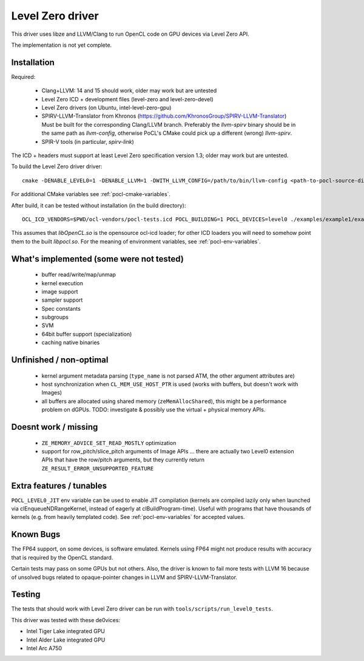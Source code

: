 
.. _pocl-level0-driver:

Level Zero driver
=================

This driver uses libze and LLVM/Clang to run OpenCL code on GPU devices via Level Zero API.

The implementation is not yet complete.

Installation
-------------

Required:

 * Clang+LLVM: 14 and 15 should work, older may work but are untested
 * Level Zero ICD + development files (level-zero and level-zero-devel)
 * Level Zero drivers (on Ubuntu, intel-level-zero-gpu)
 * SPIRV-LLVM-Translator from Khronos (https://github.com/KhronosGroup/SPIRV-LLVM-Translator)
   Must be built for the corresponding Clang/LLVM branch.
   Preferably the `llvm-spirv` binary should be in the same path as `llvm-config`,
   otherwise PoCL's CMake could pick up a different (wrong) `llvm-spirv`.
 * SPIR-V tools (in particular, `spirv-link`)

The ICD + headers must support at least Level Zero specification version 1.3;
older may work but are untested.

To build the Level Zero driver driver::

    cmake -DENABLE_LEVEL0=1 -DENABLE_LLVM=1 -DWITH_LLVM_CONFIG=/path/to/bin/llvm-config <path-to-pocl-source-dir>

For additional CMake variables see :ref:`pocl-cmake-variables`.

After build, it can be tested without installation (in the build directory)::

    OCL_ICD_VENDORS=$PWD/ocl-vendors/pocl-tests.icd POCL_BUILDING=1 POCL_DEVICES=level0 ./examples/example1/example1

This assumes that `libOpenCL.so` is the opensource ocl-icd loader; for other ICD loaders
you will need to somehow point them to the built `libpocl.so`. For the meaning of environment
variables, see :ref:`pocl-env-variables`.

What's implemented (some were not tested)
-------------------------------------------
 * buffer read/write/map/unmap
 * kernel execution
 * image support
 * sampler support
 * Spec constants
 * subgroups
 * SVM
 * 64bit buffer support (specialization)
 * caching native binaries

Unfinished / non-optimal
-------------------------

 * kernel argument metadata parsing (``type_name`` is
   not parsed ATM, the other argument attributes are)
 * host synchronization when ``CL_MEM_USE_HOST_PTR`` is used (works with
   buffers, but doesn't work with Images)
 * all buffers are allocated using shared memory (``zeMemAllocShared``),
   this might be a performance problem on dGPUs.
   TODO: investigate & possibly use the virtual + physical memory APIs.

Doesnt work / missing
-----------------------

 * ``ZE_MEMORY_ADVICE_SET_READ_MOSTLY`` optimization
 * support for row_pitch/slice_pitch arguments of Image APIs
   ... there are actually two Level0 extension APIs that have the row/pitch arguments,
   but they currently return ``ZE_RESULT_ERROR_UNSUPPORTED_FEATURE``

Extra features / tunables
--------------------------

``POCL_LEVEL0_JIT`` env variable can be used to enable JIT compilation (kernels are
compiled lazily only when launched via clEnqueueNDRangeKernel, instead of eagerly
at clBuildProgram-time). Useful with programs that have thousands of kernels
(e.g. from heavily templated code). See :ref:`pocl-env-variables` for accepted values.

Known Bugs
-----------

The FP64 support, on some devices, is software emulated. Kernels using FP64
might not produce results with accuracy that is required by the OpenCL standard.

Certain tests may pass on some GPUs but not others. Also, the driver is known to fail more
tests with LLVM 16 because of unsolved bugs related to opaque-pointer changes in LLVM and SPIRV-LLVM-Translator.

Testing
---------

The tests that should work with Level Zero driver can be run with ``tools/scripts/run_level0_tests``.

This driver was tested with these de0vices:

* Intel Tiger Lake integrated GPU
* Intel Alder Lake integrated GPU
* Intel Arc A750
